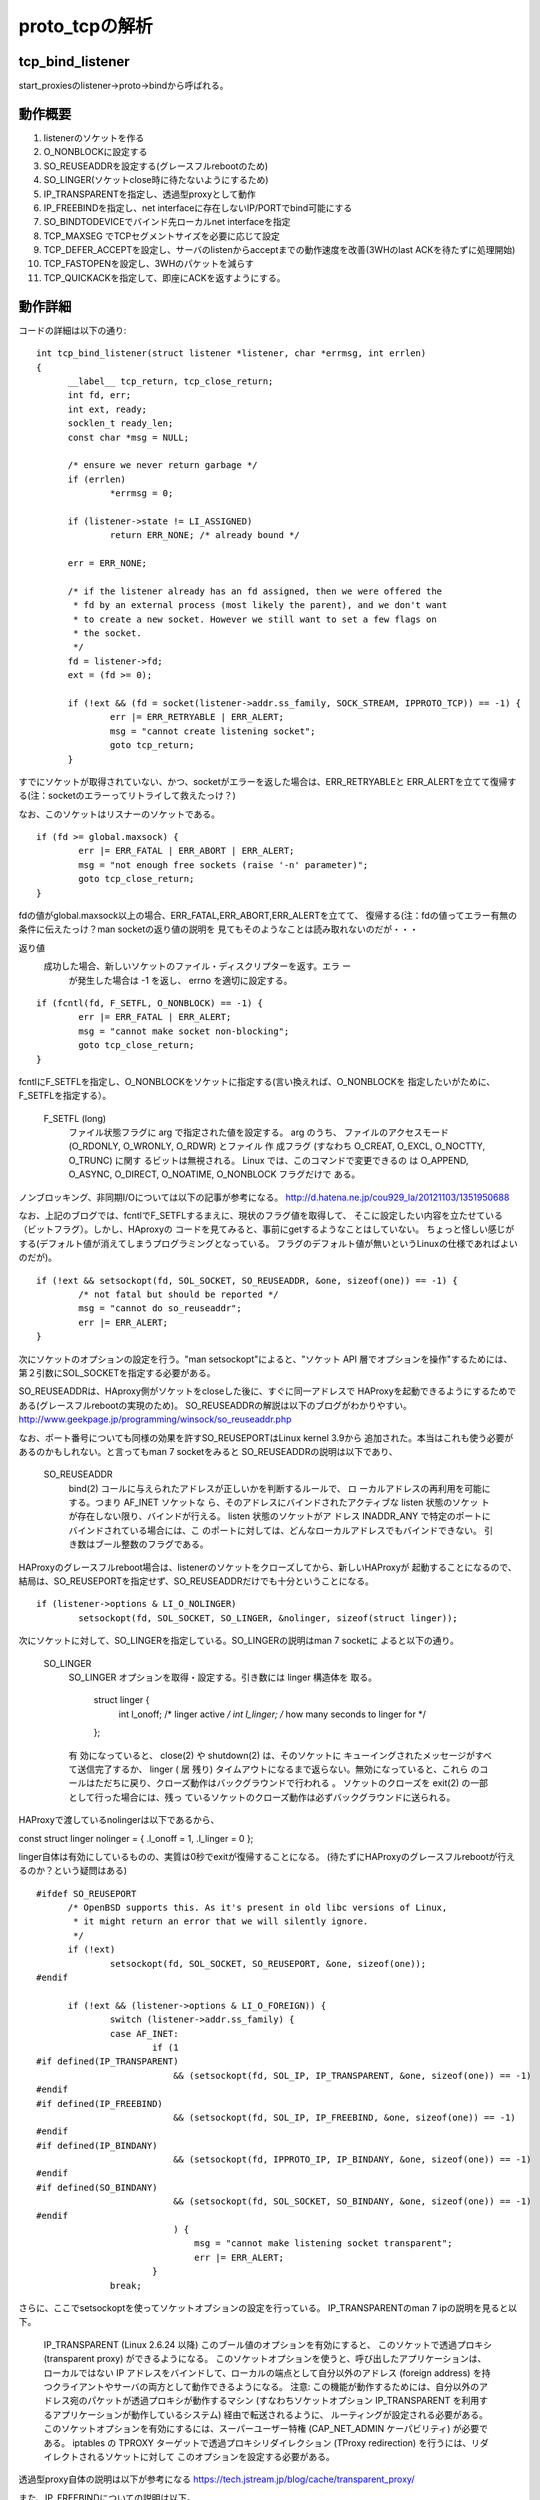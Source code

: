 =================================================================
proto_tcpの解析
=================================================================

tcp_bind_listener
==================

start_proxiesのlistener->proto->bindから呼ばれる。

動作概要
==========

1) listenerのソケットを作る
2) O_NONBLOCKに設定する
3) SO_REUSEADDRを設定する(グレースフルrebootのため)
4) SO_LINGER(ソケットclose時に待たないようにするため)
5) IP_TRANSPARENTを指定し、透過型proxyとして動作
6) IP_FREEBINDを指定し、net interfaceに存在しないIP/PORTでbind可能にする
7) SO_BINDTODEVICEでバインド先ローカルnet interfaceを指定
8) TCP_MAXSEG でTCPセグメントサイズを必要に応じて設定
9) TCP_DEFER_ACCEPTを設定し、サーバのlistenからacceptまでの動作速度を改善(3WHのlast ACKを待たずに処理開始)
10) TCP_FASTOPENを設定し、3WHのパケットを減らす
11) TCP_QUICKACKを指定して、即座にACKを返すようにする。

動作詳細
==========

コードの詳細は以下の通り::

  int tcp_bind_listener(struct listener *listener, char *errmsg, int errlen)
  {
  	__label__ tcp_return, tcp_close_return;
  	int fd, err;
  	int ext, ready;
  	socklen_t ready_len;
  	const char *msg = NULL;
  
  	/* ensure we never return garbage */
  	if (errlen)
  		*errmsg = 0;
  
  	if (listener->state != LI_ASSIGNED)
  		return ERR_NONE; /* already bound */
  
  	err = ERR_NONE;
  
  	/* if the listener already has an fd assigned, then we were offered the
  	 * fd by an external process (most likely the parent), and we don't want
  	 * to create a new socket. However we still want to set a few flags on
  	 * the socket.
  	 */
  	fd = listener->fd;
  	ext = (fd >= 0);
  
  	if (!ext && (fd = socket(listener->addr.ss_family, SOCK_STREAM, IPPROTO_TCP)) == -1) {
  		err |= ERR_RETRYABLE | ERR_ALERT;
  		msg = "cannot create listening socket";
  		goto tcp_return;
  	}

すでにソケットが取得されていない、かつ、socketがエラーを返した場合は、ERR_RETRYABLEと
ERR_ALERTを立てて復帰する(注：socketのエラーってリトライして救えたっけ？)

なお、このソケットはリスナーのソケットである。
::
  
  	if (fd >= global.maxsock) {
  		err |= ERR_FATAL | ERR_ABORT | ERR_ALERT;
  		msg = "not enough free sockets (raise '-n' parameter)";
  		goto tcp_close_return;
  	}



fdの値がglobal.maxsock以上の場合、ERR_FATAL,ERR_ABORT,ERR_ALERTを立てて、
復帰する(注：fdの値ってエラー有無の条件に伝えたっけ？man socketの返り値の説明を
見てもそのようなことは読み取れないのだが・・・

返り値
       成功した場合、新しいソケットのファイル・ディスクリプターを返す。エラ ー
              が発生した場合は -1 を返し、 errno を適切に設定する。

::

  
  	if (fcntl(fd, F_SETFL, O_NONBLOCK) == -1) {
  		err |= ERR_FATAL | ERR_ALERT;
  		msg = "cannot make socket non-blocking";
  		goto tcp_close_return;
  	}

fcntlにF_SETFLを指定し、O_NONBLOCKをソケットに指定する(言い換えれば、O_NONBLOCKを
指定したいがために、F_SETFLを指定する）。

       F_SETFL (long)
              ファイル状態フラグに arg で指定された値を設定する。 arg のうち、
              ファイルのアクセスモード (O_RDONLY, O_WRONLY, O_RDWR) とファイル
              作 成フラグ (すなわち O_CREAT, O_EXCL, O_NOCTTY, O_TRUNC) に関す
              るビットは無視される。 Linux では、このコマンドで変更できるの は
              O_APPEND,  O_ASYNC, O_DIRECT, O_NOATIME, O_NONBLOCK フラグだけで
              ある。

ノンブロッキング、非同期I/Oについては以下の記事が参考になる。
http://d.hatena.ne.jp/cou929_la/20121103/1351950688

なお、上記のブログでは、fcntlでF_SETFLするまえに、現状のフラグ値を取得して、
そこに設定したい内容を立たせている（ビットフラグ）。しかし、HAproxyの
コードを見てみると、事前にgetするようなことはしていない。
ちょっと怪しい感じがする(デフォルト値が消えてしまうプログラミングとなっている。
フラグのデフォルト値が無いというLinuxの仕様であればよいのだが)。
::
  
  	if (!ext && setsockopt(fd, SOL_SOCKET, SO_REUSEADDR, &one, sizeof(one)) == -1) {
  		/* not fatal but should be reported */
  		msg = "cannot do so_reuseaddr";
  		err |= ERR_ALERT;
  	}

次にソケットのオプションの設定を行う。"man setsockopt"によると、"ソケット API 層でオプションを操作"するためには、第２引数にSOL_SOCKETを指定する必要がある。

SO_REUSEADDRは、HAproxy側がソケットをcloseした後に、すぐに同一アドレスで
HAProxyを起動できるようにするためである(グレースフルrebootの実現のため)。
SO_REUSEADDRの解説は以下のブログがわかりやすい。
http://www.geekpage.jp/programming/winsock/so_reuseaddr.php

なお、ポート番号についても同様の効果を許すSO_REUSEPORTはLinux kernel 3.9から
追加された。本当はこれも使う必要があるのかもしれない。と言ってもman 7 socketをみると
SO_REUSEADDRの説明は以下であり、


       SO_REUSEADDR
              bind(2) コールに与えられたアドレスが正しいかを判断するルールで、
              ロ ーカルアドレスの再利用を可能にする。つまり AF_INET ソケットな
              ら、そのアドレスにバインドされたアクティブな listen 状態のソケッ
              トが存在しない限り、バインドが行える。 listen 状態のソケットがア
              ドレス INADDR_ANY で特定のポートにバインドされている場合には、こ
              のポートに対しては、どんなローカルアドレスでもバインドできない。
              引き数はブール整数のフラグである。

HAProxyのグレースフルreboot場合は、listenerのソケットをクローズしてから、新しいHAProxyが
起動することになるので、結局は、SO_REUSEPORTを指定せず、SO_REUSEADDRだけでも十分ということになる。
::
  
  	if (listener->options & LI_O_NOLINGER)
  		setsockopt(fd, SOL_SOCKET, SO_LINGER, &nolinger, sizeof(struct linger));

次にソケットに対して、SO_LINGERを指定している。SO_LINGERの説明はman 7 socketに
よると以下の通り。


       SO_LINGER
              SO_LINGER オプションを取得・設定する。引き数には linger 構造体を
              取る。

                  struct linger {
                      int l_onoff;    /* linger active */
                      int l_linger;   /* how many seconds to linger for */
                  };

              有 効になっていると、 close(2) や shutdown(2) は、そのソケットに
              キューイングされたメッセージがすべて送信完了するか、 linger ( 居
              残り) タイムアウトになるまで返らない。無効になっていると、これら
              のコールはただちに戻り、クローズ動作はバックグラウンドで行われる
              。 ソケットのクローズを exit(2) の一部として行った場合には、残っ
              ているソケットのクローズ動作は必ずバックグラウンドに送られる。

HAProxyで渡しているnolingerは以下であるから、

const struct linger nolinger = { .l_onoff = 1, .l_linger = 0 };

linger自体は有効にしているものの、実質は0秒でexitが復帰することになる。
(待たずにHAProxyのグレースフルrebootが行えるのか？という疑問はある)

::
  
  #ifdef SO_REUSEPORT
  	/* OpenBSD supports this. As it's present in old libc versions of Linux,
  	 * it might return an error that we will silently ignore.
  	 */
  	if (!ext)
  		setsockopt(fd, SOL_SOCKET, SO_REUSEPORT, &one, sizeof(one));
  #endif
  
  	if (!ext && (listener->options & LI_O_FOREIGN)) {
  		switch (listener->addr.ss_family) {
  		case AF_INET:
  			if (1
  #if defined(IP_TRANSPARENT)
  			    && (setsockopt(fd, SOL_IP, IP_TRANSPARENT, &one, sizeof(one)) == -1)
  #endif
  #if defined(IP_FREEBIND)
  			    && (setsockopt(fd, SOL_IP, IP_FREEBIND, &one, sizeof(one)) == -1)
  #endif
  #if defined(IP_BINDANY)
  			    && (setsockopt(fd, IPPROTO_IP, IP_BINDANY, &one, sizeof(one)) == -1)
  #endif
  #if defined(SO_BINDANY)
  			    && (setsockopt(fd, SOL_SOCKET, SO_BINDANY, &one, sizeof(one)) == -1)
  #endif
  			    ) {
  				msg = "cannot make listening socket transparent";
  				err |= ERR_ALERT;
  			}
  		break;

さらに、ここでsetsockoptを使ってソケットオプションの設定を行っている。
IP_TRANSPARENTのman 7 ipの説明を見ると以下。

  IP_TRANSPARENT (Linux 2.6.24 以降)
  このブール値のオプションを有効にすると、 このソケットで透過プロキシ (transparent proxy) ができるようになる。 このソケットオプションを使うと、呼び出したアプリケーションは、 ローカルではない IP アドレスをバインドして、ローカルの端点として自分以外のアドレス (foreign address) を持つクライアントやサーバの両方として動作できるようになる。 注意: この機能が動作するためには、自分以外のアドレス宛のパケットが透過プロキシが動作するマシン (すなわちソケットオプション IP_TRANSPARENT を利用するアプリケーションが動作しているシステム) 経由で転送されるように、 ルーティングが設定される必要がある。 このソケットオプションを有効にするには、スーパーユーザー特権 (CAP_NET_ADMIN ケーパビリティ) が必要である。
  iptables の TPROXY ターゲットで透過プロキシリダイレクション (TProxy redirection) を行うには、リダイレクトされるソケットに対して このオプションを設定する必要がある。

透過型proxy自体の説明は以下が参考になる
https://tech.jstream.jp/blog/cache/transparent_proxy/

また、IP_FREEBINDについての説明は以下。

  IP_FREEBIND (Linux 2.4 以降)
  このブール値のオプションを有効にすると、ローカルではない IP アドレスや存在 しない IP アドレスをバインドできるようになる。これを使うと、対応するネット ワークインターフェイスがなかったり、アプリケーションがソケットをバインドしようと する時点で特定の動的 IP アドレスが有効になっていなかったりしても、ソケットを 接続待ち状態 (listening) にできるようになる。 このオプションは、下記に説明がある ip_nonlocal_bind /proc インターフェイス のソケット単位の設定である。

IP_FREEBINDとIP_TRANSPARENTはセットで使うのであろう。

★ 注意★  IP_FREEBINDとIP_TRANSPARENTはCentOS6.5のman 7 ipには載っていなかった。
おそらく、未サポートなのだろう。CentOS系でHAProxyを使って、途中で
バージョンを上げる場合は非互換が起きるのでチェックが必要かもしれない。

IP_BINDANY/SO_BINDANYはどうも、FreeBSDのオプションらしい。

::


  		case AF_INET6:
  			if (1
  #if defined(IPV6_TRANSPARENT)
  			    && (setsockopt(fd, SOL_IPV6, IPV6_TRANSPARENT, &one, sizeof(one)) == -1)
  #endif
  #if defined(IP_FREEBIND)
  			    && (setsockopt(fd, SOL_IP, IP_FREEBIND, &one, sizeof(one)) == -1)
  #endif
  #if defined(IPV6_BINDANY)
  			    && (setsockopt(fd, IPPROTO_IPV6, IPV6_BINDANY, &one, sizeof(one)) == -1)
  #endif
  #if defined(SO_BINDANY)
  			    && (setsockopt(fd, SOL_SOCKET, SO_BINDANY, &one, sizeof(one)) == -1)
  #endif
  			    ) {
  				msg = "cannot make listening socket transparent";
  				err |= ERR_ALERT;
  			}
  		break;
  		}
  	}

IPv4と同様のことを、IPv6で行っているだけ。
::
  
  #ifdef SO_BINDTODEVICE
  	/* Note: this might fail if not CAP_NET_RAW */
  	if (!ext && listener->interface) {
  		if (setsockopt(fd, SOL_SOCKET, SO_BINDTODEVICE,
  			       listener->interface, strlen(listener->interface) + 1) == -1) {
  			msg = "cannot bind listener to device";
  			err |= ERR_WARN;
  		}
  	}
  #endif

man 7 socketによると説明は以下。

  SO_BINDTODEVICE
  このソケットを、引き数で渡したインターフェース名で指定される ("eth0" のような) 特定のデバイスにバインドする。 名前が空文字列だったり、オプションの長さ (optlen) が 0 の場合には、 ソケットのバインドが削除される。 渡すオプションは、インターフェース名が 入ったヌル文字で終端された可変長の文字列である。 文字列の最大のサイズは IFNAMSIX である。 ソケットがインターフェースにバインドされると、 その特定のインターフェースから受信されたパケットだけを処理する。 このオプションはいくつかのソケットタイプ、 特に AF_INET に対してのみ動作する点に注意すること。 パケットソケットではサポートされていない (通常の bind(2) を使うこと)。
  Linux 3.8 より前のバージョンでは、このソケットオプションは getsockname(2) で設定することはできたが、取得することができなかった。 Linux 3.8 以降では、読み出すことができる。 optlen 引き数には、 デバイス名を格納するのに十分なバッファーサイズを渡すべきであり、 IFNAMSIZ バイトにすることを推奨する。 実際のデバイス名の長さは optlen 引き数に格納されて返される。

::


  #if defined(TCP_MAXSEG)
  	if (listener->maxseg > 0) {
  		if (setsockopt(fd, IPPROTO_TCP, TCP_MAXSEG,
  			       &listener->maxseg, sizeof(listener->maxseg)) == -1) {
  			msg = "cannot set MSS";
  			err |= ERR_WARN;
  		}
  	}
  #endif

man 7 tcpによると説明は以下。

  TCP_MAXSEG
  送出 TCP パケットの最大セグメントサイズ。 Linux 2.2 以前と Linux 2.6.28 以降では、このオプションを接続確立の前に設定すると、初期パケット で他端にアナウンスする MSS の値も変化する。インターフェースの MTU より も大きな (あるいは大きくなってしまった) 値は効果を持たない。 また TCP は、この値よりも最小・最大の制限の方を優先する。

注：ジャンボパケットを使える環境だと有効に働くオプションなのだろうか。

::

  #if defined(TCP_DEFER_ACCEPT)
  	if (listener->options & LI_O_DEF_ACCEPT) {
  		/* defer accept by up to one second */
  		int accept_delay = 1;
  		if (setsockopt(fd, IPPROTO_TCP, TCP_DEFER_ACCEPT, &accept_delay, sizeof(accept_delay)) == -1) {
  			msg = "cannot enable DEFER_ACCEPT";
  			err |= ERR_WARN;
  		}
  	}

man 7 tcpによると以下。
  TCP_DEFER_ACCEPT (Linux 2.4 以降)
  これを用いると、リスナはデータがソケットに到着した時のみ目覚めるようになる。 整数値 (秒) をとり、 TCP が接続を完了しようと試みる回数を制限できる。 移植性の必要なプログラムではこのオプションを用いるべきではない。

この仕組み自体の解説は以下のブログが参考になる。
http://blog.yuuk.io/entry/2013/07/21/022859

::

  #endif
  #if defined(TCP_FASTOPEN)
  	if (listener->options & LI_O_TCP_FO) {
  		/* TFO needs a queue length, let's use the configured backlog */
  		int qlen = listener->backlog ? listener->backlog : listener->maxconn;
  		if (setsockopt(fd, IPPROTO_TCP, TCP_FASTOPEN, &qlen, sizeof(qlen)) == -1) {
  			msg = "cannot enable TCP_FASTOPEN";
  			err |= ERR_WARN;
  		}
  	}
  #endif

FASTOPENについては以下のblog記事が参考になる。
https://html5experts.jp/jxck/3529/
::

  #if defined(IPV6_V6ONLY)
  	if (listener->options & LI_O_V6ONLY)
                  setsockopt(fd, IPPROTO_IPV6, IPV6_V6ONLY, &one, sizeof(one));
  	else if (listener->options & LI_O_V4V6)
                  setsockopt(fd, IPPROTO_IPV6, IPV6_V6ONLY, &zero, sizeof(zero));
  #endif
  
  	if (!ext && bind(fd, (struct sockaddr *)&listener->addr, listener->proto->sock_addrlen) == -1) {
  		err |= ERR_RETRYABLE | ERR_ALERT;
  		msg = "cannot bind socket";
  		goto tcp_close_return;
  	}

ソケットをbindする。一応、man 2 bindの説明は以下。

説明
       socket(2)  でソケットが作成されたとき、そのソケットは名前空間 (アドレス
       ・ファミリー) に存在するが、アドレスは割り当てられていない。 bind()  は
       、 ファイルディスクリプタ sockfd で参照されるソケットに addr で指定され
       たアドレスを割り当てる。 addrlen には addr が指すアドレス構造体のサイズ
       を バイト単位で指定する。伝統的にこの操作は「ソケットに名前をつける」と
       呼ばれる。


::
  
  	ready = 0;
  	ready_len = sizeof(ready);
  	if (getsockopt(fd, SOL_SOCKET, SO_ACCEPTCONN, &ready, &ready_len) == -1)
  		ready = 0;

SO_ACCEPTCONNのman 7 socketの説明は以下。
  SO_ACCEPTCONN
  このソケットが listen(2) によって接続待ち受け状態に設定されているかどうかを示す値を返す。 値 0 は listen 状態のソケットでないことを、 値 1 は listen 状態のソケットであることを示す。このソケットオプションは読み込み専用である。

getsockoptが失敗した場合は、readyを0に設定する。つまりlisten状態のソケットが無いということを前提にする。

::
  
  	if (!(ext && ready) && /* only listen if not already done by external process */
  	    listen(fd, listener->backlog ? listener->backlog : listener->maxconn) == -1) {
  		err |= ERR_RETRYABLE | ERR_ALERT;
  		msg = "cannot listen to socket";
  		goto tcp_close_return;
  	}

もし、外部プロセスによって該当ソケットがすでにlisten状態になければ、listenを
実行する。

(HAProxyでこのタイミングで外部プロセスがこのソケットをlistenすることってあるの？)
::

  
  #if defined(TCP_QUICKACK)
  	if (listener->options & LI_O_NOQUICKACK)
  		setsockopt(fd, IPPROTO_TCP, TCP_QUICKACK, &zero, sizeof(zero));
  #endif

TCP_QUICKACKのman 7 tcpの説明は以下。
  TCP_QUICKACK (Linux 2.4.4 以降)
  設定されていると quickack モードを有効にし、クリアされると無効にする。 通常の TCP 動作では ack は必要に応じて遅延されるのに対し、 quickack モードでは ack はすぐに送信される。 このフラグは永続的なものではなく、 quickack モードから/モードへ切り替えるためのものである。 これ以降の TCP プロトコルの動作によっては、 内部のプロトコル処理や、遅延 ack タイムアウトの発生、 データ転送などの要因によって、 再び quickack から出たり入ったりする。 移植性の必要なプログラムではこのオプションを用いるべきではない。
(このタイミングで外部プロセスがこのソケットをlistenすることってあるの？)

なお、このオプションは有効になったり、ならなかったりするらしい。詳細は以下のblog参照。
http://www.anarg.jp/personal/t-tugawa/note/misc/delayed_ack.html

まぁ、このオプションは動作自体が不安定らしいが、なぜ、そもそもHAProxyで
このオプションを設定する必要があるのだろう？そこは謎である。
::

  	/* the socket is ready */
  	listener->fd = fd;
  	listener->state = LI_LISTEN;
  
  	fdtab[fd].owner = listener; /* reference the listener instead of a task */
  	fdtab[fd].iocb = listener->proto->accept;
  	fd_insert(fd);
  
   tcp_return:
  	if (msg && errlen) {
  		char pn[INET6_ADDRSTRLEN];
  
  		addr_to_str(&listener->addr, pn, sizeof(pn));
  		snprintf(errmsg, errlen, "%s [%s:%d]", msg, pn, get_host_port(&listener->addr));
  	}
  	return err;
  
   tcp_close_return:
  	close(fd);
  	goto tcp_return;
  }


